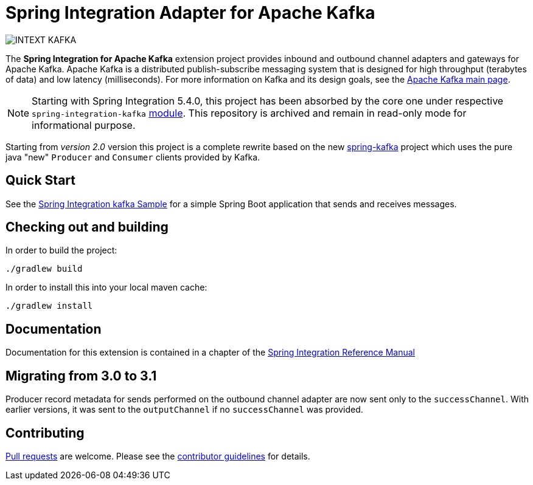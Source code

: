 = Spring Integration Adapter for Apache Kafka

image::https://build.spring.io/plugins/servlet/wittified/build-status/INTEXT-KAFKA[]

The *Spring Integration for Apache Kafka* extension project provides inbound and outbound channel adapters and gateways for Apache Kafka.
Apache Kafka is a distributed publish-subscribe messaging system that is designed for high throughput (terabytes of data) and low latency (milliseconds).
For more information on Kafka and its design goals, see the https://kafka.apache.org/[Apache Kafka main page].

NOTE: Starting with Spring Integration 5.4.0, this project has been absorbed by the core one under respective `spring-integration-kafka` https://docs.spring.io/spring-integration/docs/current/reference/html/kafka.html#kafka[module].
This repository is archived and remain in read-only mode for informational purpose.

Starting from _version 2.0_ version this project is a complete rewrite based on the new
https://github.com/spring-projects/spring-kafka[spring-kafka] project which uses the pure java "new" `Producer` and
`Consumer` clients provided by Kafka.

== Quick Start

See the
https://github.com/spring-projects/spring-integration-samples/tree/main/basic/kafka[Spring Integration kafka Sample] for a simple Spring Boot application that sends and receives messages.

== Checking out and building

In order to build the project:

    ./gradlew build

In order to install this into your local maven cache:

    ./gradlew install

== Documentation

Documentation for this extension is contained in a chapter of the https://docs.spring.io/spring-integration/docs/current/reference/html/kafka.html#kafka[Spring Integration Reference Manual]

== Migrating from 3.0 to 3.1

Producer record metadata for sends performed on the outbound channel adapter are now sent only to the `successChannel`.
With earlier versions, it was sent to the `outputChannel` if no `successChannel` was provided.

== Contributing

https://help.github.com/en/articles/creating-a-pull-request[Pull requests] are welcome. Please see the https://github.com/spring-projects/spring-integration/blob/main/CONTRIBUTING.adoc[contributor guidelines] for details.
